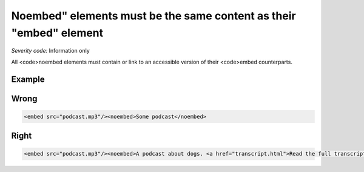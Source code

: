 ===============================
Noembed" elements must be the same content as their "embed" element
===============================

*Severity code:* Information only

.. php:class:: noembedHasEquivalentContent


All <code>noembed elements must contain or link to an accessible version of their <code>embed counterparts.



Example
-------
Wrong
-----

.. code-block:: html

    <embed src="podcast.mp3"/><noembed>Some podcast</noembed>



Right
-----

.. code-block:: html

    <embed src="podcast.mp3"/><noembed>A podcast about dogs. <a href="transcript.html">Read the full transcript</a>.</noembed>




